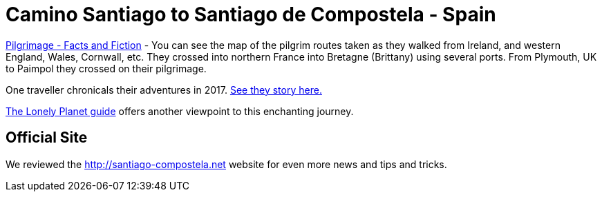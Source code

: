 = Camino Santiago to Santiago de Compostela - Spain

https://en.wikipedia.org/wiki/Camino_de_Santiago[Pilgrimage - Facts and Fiction] - You can see the map of the pilgrim routes taken as they walked from Ireland, and western England, Wales, Cornwall, etc. They crossed into northern France into Bretagne (Brittany) using several ports. From Plymouth, UK to Paimpol they
crossed on their pilgrimage. 

One traveller chronicals their adventures in 2017. http://www.independent.co.uk/travel/europe/camino-de-santiago-walks-pilgrimage-trail-spain-st-james-path-compostela-luxury-travel-a7877136.html[See they story here.]


https://www.lonelyplanet.com/spain/cantabria-asturias-and-galicia/santiago-de-compostela[The Lonely Planet guide] offers another viewpoint to this enchanting journey.

== Official Site

We reviewed the http://santiago-compostela.net[http://santiago-compostela.net] website for even more news and tips and tricks.


